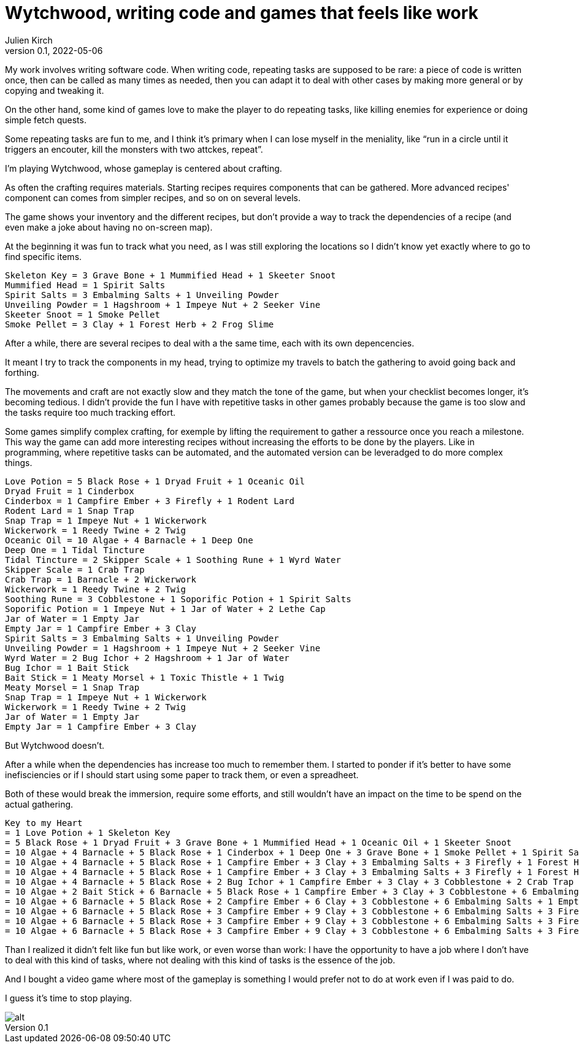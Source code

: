 = Wytchwood, writing code and games that feels like work
Julien Kirch
v0.1, 2022-05-06
:article_lang: en

My work involves writing software code.
When writing code, repeating tasks are supposed to be rare: a piece of code is written once,
then can be called as many times as needed, then you can adapt it to deal with other cases by making more general or by copying and tweaking it.

On the other hand, some kind of games love to make the player to do repeating tasks, like killing enemies for experience or doing simple fetch quests.

Some repeating tasks are fun to me, and I think it's primary when I can lose myself in the meniality, like "`run in a circle until it triggers an encouter, kill the monsters with two attckes, repeat`".

I'm playing Wytchwood, whose gameplay is centered about crafting.

As often the crafting requires materials.
Starting recipes requires components that can be gathered.
More advanced recipes' component can comes from simpler recipes, and so on on several levels.

The game shows your inventory and the different recipes, but don't provide a way to track the dependencies of a recipe (and even make a joke about having no on-screen map).

At the beginning it was fun to track what you need, as I was still exploring the locations so I didn't know yet exactly where to go to find specific items.

[source]
----
Skeleton Key = 3 Grave Bone + 1 Mummified Head + 1 Skeeter Snoot
Mummified Head = 1 Spirit Salts
Spirit Salts = 3 Embalming Salts + 1 Unveiling Powder
Unveiling Powder = 1 Hagshroom + 1 Impeye Nut + 2 Seeker Vine
Skeeter Snoot = 1 Smoke Pellet
Smoke Pellet = 3 Clay + 1 Forest Herb + 2 Frog Slime
----

After a while, there are several recipes to deal with a the same time, each with its own depencencies.

It meant I try to track the components in my head, trying to optimize my travels to batch the gathering to avoid going back and forthing.

The movements and craft are not exactly slow and they match the tone of the game,
but when your checklist becomes longer, it's becoming tedious.
I didn't provide the fun I have with repetitive tasks in other games probably because the game is too slow and the tasks require too much tracking effort.

Some games simplify complex crafting, for exemple by lifting the requirement to gather a ressource once you reach a milestone.
This way the game can add more interesting recipes without increasing the efforts to be done by the players.
Like in programming, where repetitive tasks can be automated, and the automated version can be leveradged to do more complex things.

[source]
----
Love Potion = 5 Black Rose + 1 Dryad Fruit + 1 Oceanic Oil
Dryad Fruit = 1 Cinderbox
Cinderbox = 1 Campfire Ember + 3 Firefly + 1 Rodent Lard
Rodent Lard = 1 Snap Trap
Snap Trap = 1 Impeye Nut + 1 Wickerwork
Wickerwork = 1 Reedy Twine + 2 Twig
Oceanic Oil = 10 Algae + 4 Barnacle + 1 Deep One
Deep One = 1 Tidal Tincture
Tidal Tincture = 2 Skipper Scale + 1 Soothing Rune + 1 Wyrd Water
Skipper Scale = 1 Crab Trap
Crab Trap = 1 Barnacle + 2 Wickerwork
Wickerwork = 1 Reedy Twine + 2 Twig
Soothing Rune = 3 Cobblestone + 1 Soporific Potion + 1 Spirit Salts
Soporific Potion = 1 Impeye Nut + 1 Jar of Water + 2 Lethe Cap
Jar of Water = 1 Empty Jar
Empty Jar = 1 Campfire Ember + 3 Clay
Spirit Salts = 3 Embalming Salts + 1 Unveiling Powder
Unveiling Powder = 1 Hagshroom + 1 Impeye Nut + 2 Seeker Vine
Wyrd Water = 2 Bug Ichor + 2 Hagshroom + 1 Jar of Water
Bug Ichor = 1 Bait Stick
Bait Stick = 1 Meaty Morsel + 1 Toxic Thistle + 1 Twig
Meaty Morsel = 1 Snap Trap
Snap Trap = 1 Impeye Nut + 1 Wickerwork
Wickerwork = 1 Reedy Twine + 2 Twig
Jar of Water = 1 Empty Jar
Empty Jar = 1 Campfire Ember + 3 Clay
----

But Wytchwood doesn't.

After a while when the dependencies has increase too much to remember them.
I started to ponder if it's better to have some inefisciencies or if I should start using some paper to track them, or even a spreadheet.

Both of these would break the immersion, require some efforts, and still wouldn't have an impact on the time to be spend on the actual gathering.

[source]
----
Key to my Heart
= 1 Love Potion + 1 Skeleton Key
= 5 Black Rose + 1 Dryad Fruit + 3 Grave Bone + 1 Mummified Head + 1 Oceanic Oil + 1 Skeeter Snoot
= 10 Algae + 4 Barnacle + 5 Black Rose + 1 Cinderbox + 1 Deep One + 3 Grave Bone + 1 Smoke Pellet + 1 Spirit Salts
= 10 Algae + 4 Barnacle + 5 Black Rose + 1 Campfire Ember + 3 Clay + 3 Embalming Salts + 3 Firefly + 1 Forest Herb + 2 Frog Slime + 3 Grave Bone + 1 Rodent Lard + 1 Tidal Tincture + 1 Unveiling Powder
= 10 Algae + 4 Barnacle + 5 Black Rose + 1 Campfire Ember + 3 Clay + 3 Embalming Salts + 3 Firefly + 1 Forest Herb + 2 Frog Slime + 3 Grave Bone + 1 Hagshroom + 1 Impeye Nut + 2 Seeker Vine + 2 Skipper Scale + 1 Snap Trap + 1 Soothing Rune + 1 Wyrd Water
= 10 Algae + 4 Barnacle + 5 Black Rose + 2 Bug Ichor + 1 Campfire Ember + 3 Clay + 3 Cobblestone + 2 Crab Trap + 3 Embalming Salts + 3 Firefly + 1 Forest Herb + 2 Frog Slime + 3 Grave Bone + 3 Hagshroom + 2 Impeye Nut + 1 Jar of Water + 2 Seeker Vine + 1 Soporific Potion + 1 Spirit Salts + 1 Wickerwork
= 10 Algae + 2 Bait Stick + 6 Barnacle + 5 Black Rose + 1 Campfire Ember + 3 Clay + 3 Cobblestone + 6 Embalming Salts + 1 Empty Jar + 3 Firefly + 1 Forest Herb + 2 Frog Slime + 3 Grave Bone + 3 Hagshroom + 3 Impeye Nut + 1 Jar of Water + 2 Lethe Cap + 1 Reedy Twine + 2 Seeker Vine + 2 Twig + 1 Unveiling Powder + 4 Wickerwork
= 10 Algae + 6 Barnacle + 5 Black Rose + 2 Campfire Ember + 6 Clay + 3 Cobblestone + 6 Embalming Salts + 1 Empty Jar + 3 Firefly + 1 Forest Herb + 2 Frog Slime + 3 Grave Bone + 4 Hagshroom + 4 Impeye Nut + 2 Lethe Cap + 2 Meaty Morsel + 5 Reedy Twine + 4 Seeker Vine + 2 Toxic Thistle + 12 Twig
= 10 Algae + 6 Barnacle + 5 Black Rose + 3 Campfire Ember + 9 Clay + 3 Cobblestone + 6 Embalming Salts + 3 Firefly + 1 Forest Herb + 2 Frog Slime + 3 Grave Bone + 4 Hagshroom + 4 Impeye Nut + 2 Lethe Cap + 5 Reedy Twine + 4 Seeker Vine + 2 Snap Trap + 2 Toxic Thistle + 12 Twig
= 10 Algae + 6 Barnacle + 5 Black Rose + 3 Campfire Ember + 9 Clay + 3 Cobblestone + 6 Embalming Salts + 3 Firefly + 1 Forest Herb + 2 Frog Slime + 3 Grave Bone + 4 Hagshroom + 6 Impeye Nut + 2 Lethe Cap + 5 Reedy Twine + 4 Seeker Vine + 2 Toxic Thistle + 12 Twig + 2 Wickerwork
= 10 Algae + 6 Barnacle + 5 Black Rose + 3 Campfire Ember + 9 Clay + 3 Cobblestone + 6 Embalming Salts + 3 Firefly + 1 Forest Herb + 2 Frog Slime + 3 Grave Bone + 4 Hagshroom + 6 Impeye Nut + 2 Lethe Cap + 7 Reedy Twine + 4 Seeker Vine + 2 Toxic Thistle + 16 Twig
----

Than I realized it didn't felt like fun but like work, or even worse than work: I have the opportunity to have a job where I don't have to deal with this kind of tasks, where not dealing with this kind of tasks is the essence of the job.

And I bought a video game where most of the gameplay is something I would prefer not to do at work even if I was paid to do.

I guess it's time to stop playing.

image::recipes.svg[alt]